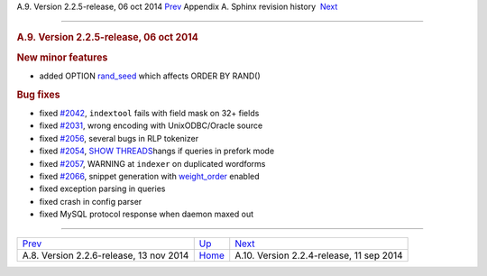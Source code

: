 .. raw:: html

   <div class="navheader">

A.9. Version 2.2.5-release, 06 oct 2014
`Prev <rel226.html>`__ 
Appendix A. Sphinx revision history
 `Next <rel224.html>`__

--------------

.. raw:: html

   </div>

.. raw:: html

   <div class="sect1">

.. raw:: html

   <div class="titlepage">

.. raw:: html

   <div>

.. raw:: html

   <div>

.. rubric:: A.9. Version 2.2.5-release, 06 oct 2014
   :name: a.9.version-2.2.5-release-06-oct-2014
   :class: title

.. raw:: html

   </div>

.. raw:: html

   </div>

.. raw:: html

   </div>

.. rubric:: New minor features
   :name: new-minor-features

.. raw:: html

   <div class="itemizedlist">

-  added OPTION `rand\_seed <sphinxql-select.html>`__ which affects
   ORDER BY RAND()

.. raw:: html

   </div>

.. rubric:: Bug fixes
   :name: bug-fixes

.. raw:: html

   <div class="itemizedlist">

-  fixed `#2042 <http://sphinxsearch.com/bugs/view.php?id=2042>`__,
   ``indextool`` fails with field mask on 32+ fields

-  fixed `#2031 <http://sphinxsearch.com/bugs/view.php?id=2031>`__,
   wrong encoding with UnixODBC/Oracle source

-  fixed `#2056 <http://sphinxsearch.com/bugs/view.php?id=2056>`__,
   several bugs in RLP tokenizer

-  fixed `#2054 <http://sphinxsearch.com/bugs/view.php?id=2054>`__,
   `SHOW THREADS <sphinxql-threads.html>`__\ hangs if queries in prefork
   mode

-  fixed `#2057 <http://sphinxsearch.com/bugs/view.php?id=2057>`__,
   WARNING at ``indexer`` on duplicated wordforms

-  fixed `#2066 <http://sphinxsearch.com/bugs/view.php?id=2066>`__,
   snippet generation with
   `weight\_order <api-func-buildexcerpts.html>`__ enabled

-  fixed exception parsing in queries

-  fixed crash in config parser

-  fixed MySQL protocol response when daemon maxed out

.. raw:: html

   </div>

.. raw:: html

   </div>

.. raw:: html

   <div class="navfooter">

--------------

+--------------------------------------------+---------------------------+---------------------------------------------+
| `Prev <rel226.html>`__                     | `Up <changelog.html>`__   |  `Next <rel224.html>`__                     |
+--------------------------------------------+---------------------------+---------------------------------------------+
| A.8. Version 2.2.6-release, 13 nov 2014    | `Home <index.html>`__     |  A.10. Version 2.2.4-release, 11 sep 2014   |
+--------------------------------------------+---------------------------+---------------------------------------------+

.. raw:: html

   </div>
